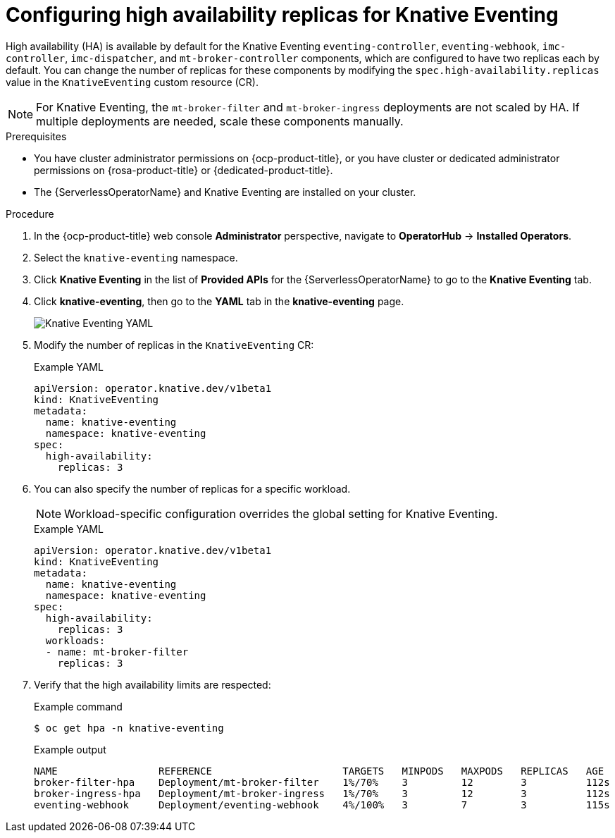 // Module included in the following assemblies:
//
// * /serverless/eventing/tuning/serverless-ha.adoc

:_content-type: PROCEDURE
[id="serverless-config-replicas-eventing_{context}"]
= Configuring high availability replicas for Knative Eventing

High availability (HA) is available by default for the Knative Eventing `eventing-controller`, `eventing-webhook`, `imc-controller`, `imc-dispatcher`, and `mt-broker-controller` components, which are configured to have two replicas each by default. You can change the number of replicas for these components by modifying the `spec.high-availability.replicas` value in the `KnativeEventing` custom resource (CR).

[NOTE]
====
For Knative Eventing, the `mt-broker-filter` and `mt-broker-ingress` deployments are not scaled by HA. If multiple deployments are needed, scale these components manually.
====

.Prerequisites

* You have cluster administrator permissions on {ocp-product-title}, or you have cluster or dedicated administrator permissions on {rosa-product-title} or {dedicated-product-title}.

* The {ServerlessOperatorName} and Knative Eventing are installed on your cluster.

.Procedure

. In the {ocp-product-title} web console *Administrator* perspective, navigate to *OperatorHub* -> *Installed Operators*.

. Select the `knative-eventing` namespace.

. Click *Knative Eventing* in the list of *Provided APIs* for the {ServerlessOperatorName} to go to the *Knative Eventing* tab.

. Click *knative-eventing*, then go to the *YAML* tab in the *knative-eventing* page.
+
image::eventing-YAML-HA.png[Knative Eventing YAML]

. Modify the number of replicas in the `KnativeEventing` CR:
+
.Example YAML
[source,yaml]
----
apiVersion: operator.knative.dev/v1beta1
kind: KnativeEventing
metadata:
  name: knative-eventing
  namespace: knative-eventing
spec:
  high-availability:
    replicas: 3
----

. You can also specify the number of replicas for a specific workload.
+
[NOTE]
====
Workload-specific configuration overrides the global setting for Knative Eventing.
====
+
.Example YAML
[source,yaml]
----
apiVersion: operator.knative.dev/v1beta1
kind: KnativeEventing
metadata:
  name: knative-eventing
  namespace: knative-eventing
spec:
  high-availability:
    replicas: 3
  workloads:
  - name: mt-broker-filter
    replicas: 3
----

. Verify that the high availability limits are respected:
+
.Example command
[source,terminal]
----
$ oc get hpa -n knative-eventing
----
+
.Example output
[source,terminal]
----
NAME                 REFERENCE                      TARGETS   MINPODS   MAXPODS   REPLICAS   AGE
broker-filter-hpa    Deployment/mt-broker-filter    1%/70%    3         12        3          112s
broker-ingress-hpa   Deployment/mt-broker-ingress   1%/70%    3         12        3          112s
eventing-webhook     Deployment/eventing-webhook    4%/100%   3         7         3          115s
----
